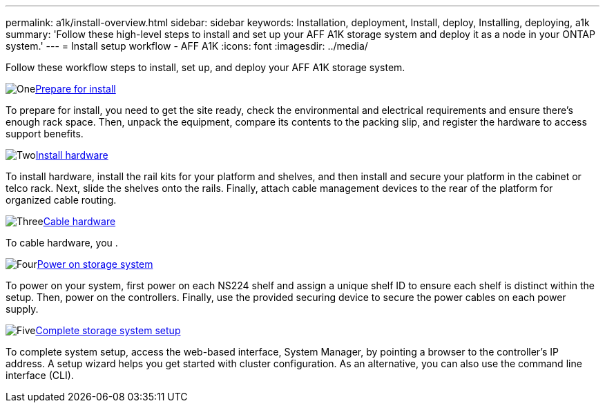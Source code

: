 ---
permalink: a1k/install-overview.html
sidebar: sidebar
keywords: Installation, deployment, Install, deploy, Installing, deploying, a1k
summary: 'Follow these high-level steps to install and set up your AFF A1K storage system and deploy it as a node in your ONTAP system.'
---
= Install setup workflow - AFF A1K
:icons: font
:imagesdir: ../media/

[.lead]
Follow these workflow steps to install, set up, and deploy your AFF A1K storage system.

.image:https://raw.githubusercontent.com/NetAppDocs/common/main/media/number-1.png[One]link:install-prepare.html[Prepare for install]

[role="quick-margin-para"]
To prepare for install, you need to get the site ready, check the environmental and electrical requirements and ensure there's enough rack space. Then, unpack the equipment, compare its contents to the packing slip, and register the hardware to access support benefits.

.image:https://raw.githubusercontent.com/NetAppDocs/common/main/media/number-2.png[Two]link:install-hardware.html[Install hardware]
[role="quick-margin-para"]
To install hardware, install the rail kits for your platform and shelves, and then install and secure your platform in the cabinet or telco rack. Next, slide the shelves onto the rails. Finally, attach cable management devices to the rear of the platform for organized cable routing.


.image:https://raw.githubusercontent.com/NetAppDocs/common/main/media/number-3.png[Three]link:install-cable.html[Cable hardware]

To cable hardware, you .

.image:https://raw.githubusercontent.com/NetAppDocs/common/main/media/number-4.png[Four]link:install-power-hardware.html[Power on storage system]

To power on your system, first power on each NS224 shelf and assign a unique shelf ID to ensure each shelf is distinct within the setup. Then, power on the controllers. Finally, use the provided securing device to secure the power cables on each power supply.


.image:https://raw.githubusercontent.com/NetAppDocs/common/main/media/number-5.png[Five]link:install-complete.html[Complete storage system setup]

To complete system setup, access the web-based interface, System Manager, by pointing a browser to the controller's IP address. A setup wizard helps you get started with cluster configuration. As an alternative, you can also use the command line interface (CLI).